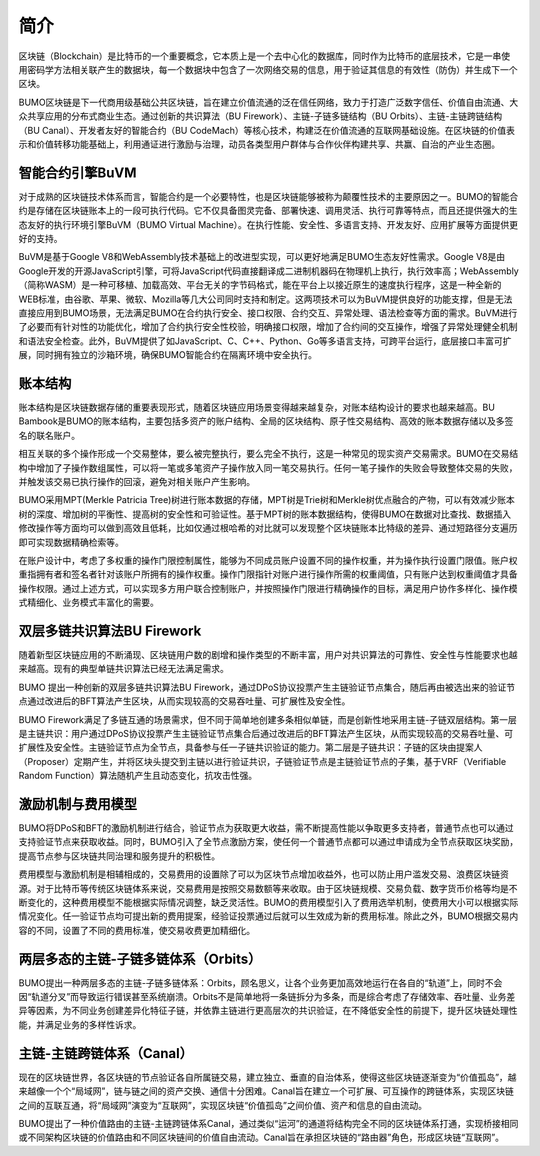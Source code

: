 简介
================


区块链（Blockchain）是比特币的一个重要概念，它本质上是一个去中心化的数据库，同时作为比特币的底层技术，它是一串使用密码学方法相关联产生的数据块，每一个数据块中包含了一次网络交易的信息，用于验证其信息的有效性（防伪）并生成下一个区块。

BUMO区块链是下一代商用级基础公共区块链，旨在建立价值流通的泛在信任网络，致力于打造广泛数字信任、价值自由流通、大众共享应用的分布式商业生态。通过创新的共识算法（BU Firework）、主链-子链多链结构（BU Orbits）、主链-主链跨链结构（BU Canal）、开发者友好的智能合约（BU CodeMach）等核心技术，构建泛在价值流通的互联网基础设施。在区块链的价值表示和价值转移功能基础上，利用通证进行激励与治理，动员各类型用户群体与合作伙伴构建共享、共赢、自治的产业生态圈。


智能合约引擎BuVM
--------------------

对于成熟的区块链技术体系而言，智能合约是一个必要特性，也是区块链能够被称为颠覆性技术的主要原因之一。BUMO的智能合约是存储在区块链账本上的一段可执行代码。它不仅具备图灵完备、部署快速、调用灵活、执行可靠等特点，而且还提供强大的生态友好的执行环境引擎BuVM（BUMO Virtual Machine）。在执行性能、安全性、多语言支持、开发友好、应用扩展等方面提供更好的支持。

BuVM是基于Google V8和WebAssembly技术基础上的改进型实现，可以更好地满足BUMO生态友好性需求。Google V8是由Google开发的开源JavaScript引擎，可将JavaScript代码直接翻译成二进制机器码在物理机上执行，执行效率高；WebAssembly（简称WASM）是一种可移植、加载高效、平台无关的字节码格式，能在平台上以接近原生的速度执行程序，这是一种全新的WEB标准，由谷歌、苹果、微软、Mozilla等几大公司同时支持和制定。这两项技术可以为BuVM提供良好的功能支撑，但是无法直接应用到BUMO场景，无法满足BUMO在合约执行安全、接口权限、合约交互、异常处理、语法检查等方面的需求。BuVM进行了必要而有针对性的功能优化，增加了合约执行安全性校验，明确接口权限，增加了合约间的交互操作，增强了异常处理健全机制和语法安全检查。此外，BuVM提供了如JavaScript、C、C++、Python、Go等多语言支持，可跨平台运行，底层接口丰富可扩展，同时拥有独立的沙箱环境，确保BUMO智能合约在隔离环境中安全执行。


账本结构
--------

账本结构是区块链数据存储的重要表现形式，随着区块链应用场景变得越来越复杂，对账本结构设计的要求也越来越高。BU Bambook是BUMO的账本结构，主要包括多资产的账户结构、全局的区块结构、原子性交易结构、高效的账本数据存储以及多签名的联名账户。

相互关联的多个操作形成一个交易整体，要么被完整执行，要么完全不执行，这是一种常见的现实资产交易需求。BUMO在交易结构中增加了子操作数组属性，可以将一笔或多笔资产子操作放入同一笔交易执行。任何一笔子操作的失败会导致整体交易的失败，并触发该交易已执行操作的回滚，避免对相关账户产生影响。

BUMO采用MPT(Merkle Patricia Tree)树进行账本数据的存储，MPT树是Trie树和Merkle树优点融合的产物，可以有效减少账本树的深度、增加树的平衡性、提高树的安全性和可验证性。基于MPT树的账本数据结构，使得BUMO在数据对比查找、数据插入修改操作等方面均可以做到高效且低耗，比如仅通过根哈希的对比就可以发现整个区块链账本比特级的差异、通过短路径分支遍历即可实现数据精确检索等。

在账户设计中，考虑了多权重的操作门限控制属性，能够为不同成员账户设置不同的操作权重，并为操作执行设置门限值。账户权重指拥有者和签名者针对该账户所拥有的操作权重。操作门限指针对账户进行操作所需的权重阈值，只有账户达到权重阈值才具备操作权限。通过上述方式，可以实现多方用户联合控制账户，并按照操作门限进行精确操作的目标，满足用户协作多样化、操作模式精细化、业务模式丰富化的需要。


双层多链共识算法BU Firework
----------------------------

随着新型区块链应用的不断涌现、区块链用户数的剧增和操作类型的不断丰富，用户对共识算法的可靠性、安全性与性能要求也越来越高。现有的典型单链共识算法已经无法满足需求。
 
BUMO 提出一种创新的双层多链共识算法BU Firework，通过DPoS协议投票产生主链验证节点集合，随后再由被选出来的验证节点通过改进后的BFT算法产生区块，从而实现较高的交易吞吐量、可扩展性及安全性。

BUMO Firework满足了多链互通的场景需求，但不同于简单地创建多条相似单链，而是创新性地采用主链-子链双层结构。第一层是主链共识：用户通过DPoS协议投票产生主链验证节点集合后通过改进后的BFT算法产生区块，从而实现较高的交易吞吐量、可扩展性及安全性。主链验证节点为全节点，具备参与任一子链共识验证的能力。第二层是子链共识：子链的区块由提案人（Proposer）定期产生，并将区块头提交到主链以进行验证共识，子链验证节点是主链验证节点的子集，基于VRF（Verifiable Random Function）算法随机产生且动态变化，抗攻击性强。


激励机制与费用模型
-------------------

BUMO将DPoS和BFT的激励机制进行结合，验证节点为获取更大收益，需不断提高性能以争取更多支持者，普通节点也可以通过支持验证节点来获取收益。同时，BUMO引入了全节点激励方案，使任何一个普通节点都可以通过申请成为全节点获取区块奖励，提高节点参与区块链共同治理和服务提升的积极性。

费用模型与激励机制是相辅相成的，交易费用的设置除了可以为区块节点增加收益外，也可以防止用户滥发交易、浪费区块链资源。对于比特币等传统区块链体系来说，交易费用是按照交易数额等来收取。由于区块链规模、交易负载、数字货币价格等均是不断变化的，这种费用模型不能根据实际情况调整，缺乏灵活性。BUMO的费用模型引入了费用选举机制，使费用大小可以根据实际情况变化。任一验证节点均可提出新的费用提案，经验证投票通过后就可以生效成为新的费用标准。除此之外，BUMO根据交易内容的不同，设置了不同的费用标准，使交易收费更加精细化。


两层多态的主链-子链多链体系（Orbits）
--------------------------------------

BUMO提出一种两层多态的主链-子链多链体系：Orbits，顾名思义，让各个业务更加高效地运行在各自的“轨道”上，同时不会因“轨道分叉”而导致运行错误甚至系统崩溃。Orbits不是简单地将一条链拆分为多条，而是综合考虑了存储效率、吞吐量、业务差异等因素，为不同业务创建差异化特征子链，并依靠主链进行更高层次的共识验证，在不降低安全性的前提下，提升区块链处理性能，并满足业务的多样性诉求。


主链-主链跨链体系（Canal）
-------------------------

现在的区块链世界，各区块链的节点验证各自所属链交易，建立独立、垂直的自治体系，使得这些区块链逐渐变为“价值孤岛”，越来越像一个个“局域网”，链与链之间的资产交换、通信十分困难。Canal旨在建立一个可扩展、可互操作的跨链体系，实现区块链之间的互联互通，将“局域网”演变为“互联网”，实现区块链“价值孤岛”之间价值、资产和信息的自由流动。

BUMO提出了一种价值路由的主链-主链跨链体系Canal，通过类似“运河”的通道将结构完全不同的区块链体系打通，实现桥接相同或不同架构区块链的价值路由和不同区块链间的价值自由流动。Canal旨在承担区块链的“路由器”角色，形成区块链“互联网”。